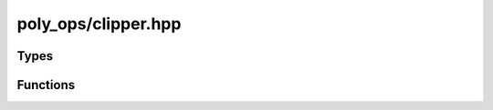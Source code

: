 poly_ops/clipper.hpp
=====================

.. cpp:namespace:: poly_ops


Types
------------------

.. cpp:class:: template<typename Index> point_tracker

    Point tracking common interface.

    Note that the destructor is not virtual, and is instead protected.

    .. cpp:function:: virtual void new_intersection(Index a,Index b) = 0

        Called when intersecting lines are broken and consequently new points
        are added.

        One of `a` or `b` will refer to a new point but not necessarily both (an
        endpoint touching the middle of another line only requires a new point
        for the other line). The index of a new point will always be one greater
        than the index of the last point added, thus, to know if a point is new,
        keep track of the number of points added.

        :param a: The index of the intersection point of the first line.
        :param b: The index of the intersection point of the second line.

    .. cpp:function:: virtual void point_merge(Index from,Index to) = 0

        Called when points are "merged".

        When parts of the shape are going to be truncated, this is called on the
        first point to be discarded as `from` and the point that follows it as
        `to`. If the next point is also to be discarded, this is called again
        with that point along with the point after that. This is repeated until
        the point reached is not going to be discarded, or the following point
        was already discarded because we've circled around the entire loop.

        :param from: The index of the point to be discarded.
        :param to: The index of the point that follows `from`.

    .. cpp:function:: virtual void point_added(Index original_i) = 0

        Called for every point initially added.

        Every added point has an implicit index (this index is unrelated to
        `original_i`). This method is first called when point zero is added.
        Every subsequent call corresponds to the index that is one greater than
        the previous call.

        `original_i` is the index of the input point that the added point
        corresponds to. The value is what the array index of the original point
        would be if all the input points were concatenated, in order, into a
        single array. This will not necessarily be called for every point of the
        input; duplicate consecutive points are ignored.

        :param original_i: The index of the input point that this added point
            corresponds to.


.. cpp:enum-class:: bool_op

    Given two sets of polygons, `subject` and `clip`, specifies which operation
    to perform.

    .. cpp:enumerator:: union_

        boolean operation `subject` OR `clip`.

        .. image:: /_static/union.svg
            :alt: union operation example

    .. cpp:enumerator:: intersection

        boolean operation `subject` AND `clip`.

        .. image:: /_static/intersection.svg
            :alt: intersection operation example

    .. cpp:enumerator:: xor_

        boolean operation `subject` XOR `clip`.

        .. image:: /_static/xor.svg
            :alt: xor operation example

    .. cpp:enumerator:: difference

        boolean operation `subject` AND NOT `clip`.

        .. image:: /_static/difference.svg
            :alt: difference operation example
    
    .. cpp:enumerator:: normalize

        Keep all lines but make it so all outer lines are clockwise polygons,
        all singly nested lines are counter-clockwise polygons, all
        doubly-nested polygons are clockwise polygons, and so forth.

        .. image:: /_static/normalize.svg
            :alt: normalize operation example


.. cpp:enum-class:: bool_set

    Specifies one of two sets.

    The significance of these sets depends on the operation performed.

    .. cpp:enumerator:: subject

    .. cpp:enumerator:: clip


.. cpp:type:: template<typename Coord,typename Index=std::size_t> proto_loop_iterator

    An opaque type that models `std::forward_iterator`. The iterator yields
    instances of `point_t<Coord>`.


.. cpp:class:: template<typename Coord,typename Index=std::size_t> temp_polygon_proxy

    A representation of a polygon with zero or more child polygons.

    This class is not meant to be directly instantiated by users of this
    library. This class models `std::ranges::forward_range` and
    `std::ranges::sized_range` and yields instances of `point_t<Coord>`.

    .. cpp:function:: proto_loop_iterator<Coord,Index> begin() const

        Get the iterator to the first element.

    .. cpp:function:: proto_loop_iterator<Coord,Index> end() const

        Get the end iterator

    .. cpp:function:: Index size() const

        Return the number of elements in this range.

    .. cpp:function:: borrowed_temp_polygon_tree_range<Coord,Index> inner_loops() const

        Return a range representing the children of this polygon.


.. cpp:type:: template<typename Coord,typename Index=std::size_t>\
        borrowed_temp_polygon_tree_range

    An opaque type that models `std::ranges::forward_range` and
    `std::ranges::sized_range`.

    Unlike :cpp:type:`temp_polygon_tree_range`, an instance of this type does
    not own its data.


.. cpp:type:: template<typename Coord,typename Index=std::size_t>\
        borrowed_temp_polygon_range

    An opaque type that models `std::ranges::forward_range` and
    `std::ranges::sized_range`.

    Unlike :cpp:type:`temp_polygon_range`, an instance of this type does not own
    its data.


.. cpp:type:: template<typename Coord,typename Index=std::size_t>\
        temp_polygon_tree_range

    An opaque type that models `std::ranges::forward_range` and
    `std::ranges::sized_range`.


.. cpp:type:: template<typename Coord,typename Index=std::size_t>\
        temp_polygon_range

    An opaque type that models `std::ranges::forward_range` and
    `std::ranges::sized_range`.


.. cpp:class:: template<coordinate Coord,std::integral Index=std::size_t> clipper

    A class for performing boolean clipping operations.

    An instance of `clipper` will reuse its allocated memory for subsequent
    operations, making it more efficient than calling :cpp:func:`boolean_op` for
    performing multiple operations.

    .. cpp:class:: point_sink

        .. cpp:function:: void operator()(const point_t<Coord> &p,Index orig_i=0)

        .. cpp:function:: Index last_orig_i() const

        .. cpp:function:: Index &last_orig_i()
            :nocontentsentry:

    .. cpp:member:: point_tracker<Index> *pt

    .. cpp:function:: explicit clipper(\
            point_tracker<Index> *pt=nullptr,\
            std::pmr::memory_resource *_contig_mem=nullptr)

    .. cpp:function:: template<typename R> void add_loops(R &&loops,bool_set cat)

        Add input polygons.

        The output returned by :cpp:func:`execute` is invalidated.

        `R` must satisfy :cpp:concept:`point_range_or_range_range`.

    .. cpp:function:: template<typename R> void add_loops_subject(R &&loops)

        Add input *subject* polygons.

        The output returned by :cpp:func:`execute` is invalidated.

        `R` must satisfy :cpp:concept:`point_range_or_range_range`.

    .. cpp:function:: template<typename R> void add_loops_clip(R &&loops)

        Add input *clip* polygons.

        The output returned by :cpp:func:`execute` is invalidated.

        `R` must satisfy :cpp:concept:`point_range_or_range_range`.

    .. cpp:function:: point_sink add_loop(bool_set cat)

        Return a "point sink".

        This is an alternative to adding loops with ranges. The return value is
        a functor that allows adding one point at a time. The destructor of the
        return value must be called before any method of this instance of
        `clipper` is called.

        The output returned by :cpp:func:`execute` is invalidated.

    .. cpp:function:: void reset()

        Discard all polygons added so far.

        The output returned by :cpp:func:`execute` is invalidated.

    .. cpp:function:: template<bool TreeOut>\
        std::conditional_t<TreeOut,\
            borrowed_temp_polygon_tree_range<Coord,Index>,\
            borrowed_temp_polygon_range<Coord,Index>>\
        execute(bool_op op) &

        Perform a boolean operation and return the result.

        After calling this function, all the input is consumed. To perform
        another operation, polygons must be added again.

        .. important::

            The output of this function has references to data in this instance
            of `clipper`. The returned range is invalidated if the instance is
            destroyed or the next time a method of this instance is called. This
            means the return value cannot be fed directly back into the same
            instance of `clipper`. To keep the data, make a copy. The data is
            also not stored sequentially in memory.

    .. cpp:function:: template<bool TreeOut>\
        std::conditional_t<TreeOut,\
            temp_polygon_tree_range<Coord,Index>,\
            temp_polygon_range<Coord,Index>>\
        execute(bool_op op) &&
        :nocontentsentry:

        Perform a boolean operation and return the result.


Functions
----------------

.. cpp:function:: template<bool TreeOut,typename Coord,typename Index=std::size_t,typename Input>\
    std::conditional_t<TreeOut,\
        temp_polygon_tree_range<Index,Coord>,\
        temp_polygon_range<Index,Coord>>\
    union_op(\
        Input &&input,\
        point_tracker<Index> *pt=nullptr,\
        std::pmr::memory_resource *contig_mem=nullptr)
    :tparam-line-spec:

    Generate the union of a set of polygons.

    This is equivalent to calling :cpp:func:`boolean_op` with an empty range
    passed to `clip` and :cpp:enumerator:`bool_op::union_` passed to `op`.

    `Coord` must satisfy :cpp:concept:`coordinate`.
    `Index` must satisfy `std::integral`.
    `Input` must satisfy :cpp:concept:`point_range_or_range_range`.

.. cpp:function:: template<bool TreeOut,typename Coord,typename Index=std::size_t,typename Input>\
    std::conditional_t<TreeOut,\
        temp_polygon_tree_range<Coord,Index>,\
        temp_polygon_range<Coord,Index>>\
    normalize_op(\
        Input &&input,\
        point_tracker<Index> *pt=nullptr,\
        std::pmr::memory_resource *contig_mem=nullptr)
    :tparam-line-spec:
    
    "Normalize" a set of polygons.

    This is equivalent to calling :cpp:func:`boolean_op` with an empty range
    passed to `clip` and :cpp:enumerator:`bool_op::normalize` passed to `op`.

    `Coord` must satisfy :cpp:concept:`coordinate`.
    `Index` must satisfy `std::integral`.
    `Input` must satisfy :cpp:concept:`point_range_or_range_range`.

.. cpp:function:: template<bool TreeOut,typename Coord,typename Index=std::size_t,typename SInput,typename CInput>\
    std::conditional_t<TreeOut,\
        temp_polygon_tree_range<Index,Coord>,\
        temp_polygon_range<Index,Coord>>\
    boolean_op(\
        SInput &&subject,\
        CInput &&clip,\
        bool_op op,\
        point_tracker<Index> *pt=nullptr,\
        std::pmr::memory_resource *contig_mem=nullptr)
    :tparam-line-spec:

    Perform a boolean operation on two sets of polygons.

    This is equivalent to the following:

    .. code-block:: cpp

        clipper<Coord,Index> n{pt,contig_mem};
        n.add_loops(subject,bool_set::subject);
        n.add_loops(clip,bool_set::clip);
        RETURN_VALUE = std::move(n).execute<TreeOut>(op);
    
    `Coord` must satisfy :cpp:concept:`coordinate`.
    `Index` must satisfy `std::integral`.
    `SInput` must satisfy :cpp:concept:`point_range_or_range_range`.
    `CInput` must satisfy :cpp:concept:`point_range_or_range_range`.
